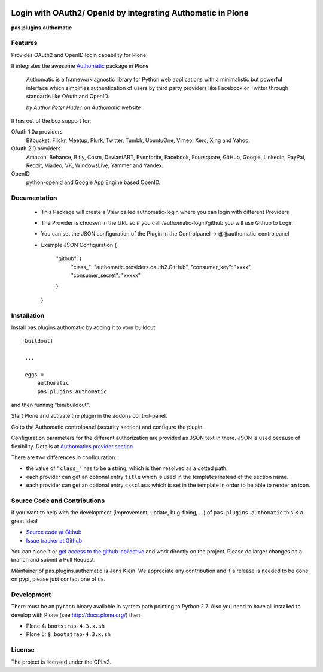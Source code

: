 .. image:: https://travis-ci.org/collective/pas.plugins.authomatic.svg?branch=master
    :target: https://travis-ci.org/collective/pas.plugins.authomatic

.. image:: https://coveralls.io/repos/collective/pas.plugins.authomatic/badge.svg
  :target: https://coveralls.io/r/collective/pas.plugins.authomatic


.. This README is meant for consumption by humans and pypi. Pypi can render rst files so please do not use Sphinx features.
   If you want to learn more about writing documentation, please check out: http://docs.plone.org/about/documentation_styleguide_addons.html
   This text does not appear on pypi or github. It is a comment.


=============================================================================
Login with OAuth2/ OpenId by integrating Authomatic in Plone
=============================================================================

**pas.plugins.authomatic**

Features
--------

Provides OAuth2 and OpenID login capability for Plone:

It integrates the awesome `Authomatic <http://peterhudec.github.io/authomatic/index.html>`_ package in Plone

  Authomatic is a framework agnostic library
  for Python web applications
  with a minimalistic but powerful interface
  which simplifies authentication of users
  by third party providers like Facebook or Twitter
  through standards like OAuth and OpenID.

  *by Author Peter Hudec on Authomatic website*

It has out of the box support for:

OAuth 1.0a providers
    Bitbucket, Flickr, Meetup, Plurk, Twitter, Tumblr, UbuntuOne, Vimeo, Xero, Xing and Yahoo.
OAuth 2.0 providers
    Amazon, Behance, Bitly, Cosm, DeviantART, Eventbrite, Facebook, Foursquare, GitHub, Google, LinkedIn, PayPal, Reddit, Viadeo, VK, WindowsLive, Yammer and Yandex.
OpenID
    python-openid and Google App Engine based OpenID.


Documentation
-------------

  - This Package will create a View called authomatic-login where you can login with different Providers
  - The Provider is choosen in the URL so if you call /authomatic-login/github you will use Github to Login
  - You can set the JSON configuration of the Plugin in the Controlpanel -> @@authomatic-controlpanel
  - Example JSON Configuration
    {
        "github": {
            "class_": "authomatic.providers.oauth2.GitHub",
            "consumer_key": "xxxx",
            "consumer_secret": "xxxxx"
        }
    }

Installation
------------

Install pas.plugins.authomatic by adding it to your buildout::

   [buildout]

    ...

    eggs =
        authomatic
        pas.plugins.authomatic


and then running "bin/buildout".

Start Plone and activate the plugin in the addons control-panel.

Go to the Authomatic controlpanel (security section) and configure the plugin.

Configuration parameters for the different authorization are provided as JSON text in there.
JSON is used because of flexibility.
Details at `Authomatics provider section <http://peterhudec.github.io/authomatic/reference/providers.html>`_.

There are two differences in configuration:

- the value of ``"class_"`` has to be a string, which is then resolved as a dotted path.
- each provider can get an optional entry ``title`` which is used in the templates instead of the section name.
- each provider can get an optional entry ``cssclass`` which is set in the template in order to be able to render an icon.

Source Code and Contributions
-----------------------------

If you want to help with the development (improvement, update, bug-fixing, ...) of ``pas.plugins.authomatic`` this is a great idea!

- `Source code at Github <https://github.com/collective/pas.plugins.authomatic>`_
- `Issue tracker at Github <https://github.com/collective/pas.plugins.authomatic/issues>`_

You can clone it or `get access to the github-collective <http://collective.github.com/>`_ and work directly on the project.
Please do larger changes on a branch and submit a Pull Request.

Maintainer of pas.plugins.authomatic is Jens Klein.
We appreciate any contribution and if a release is needed to be done on pypi, please just contact one of us.

Development
-----------

There must be an ``python`` binary available in system path pointing to Python 2.7.
Also you need to have all installed to develop with Plone (see http://docs.plone.org/) then:

- Plone 4: ``bootstrap-4.3.x.sh``
- Plone 5: ``$ bootstrap-4.3.x.sh``


License
-------

The project is licensed under the GPLv2.
